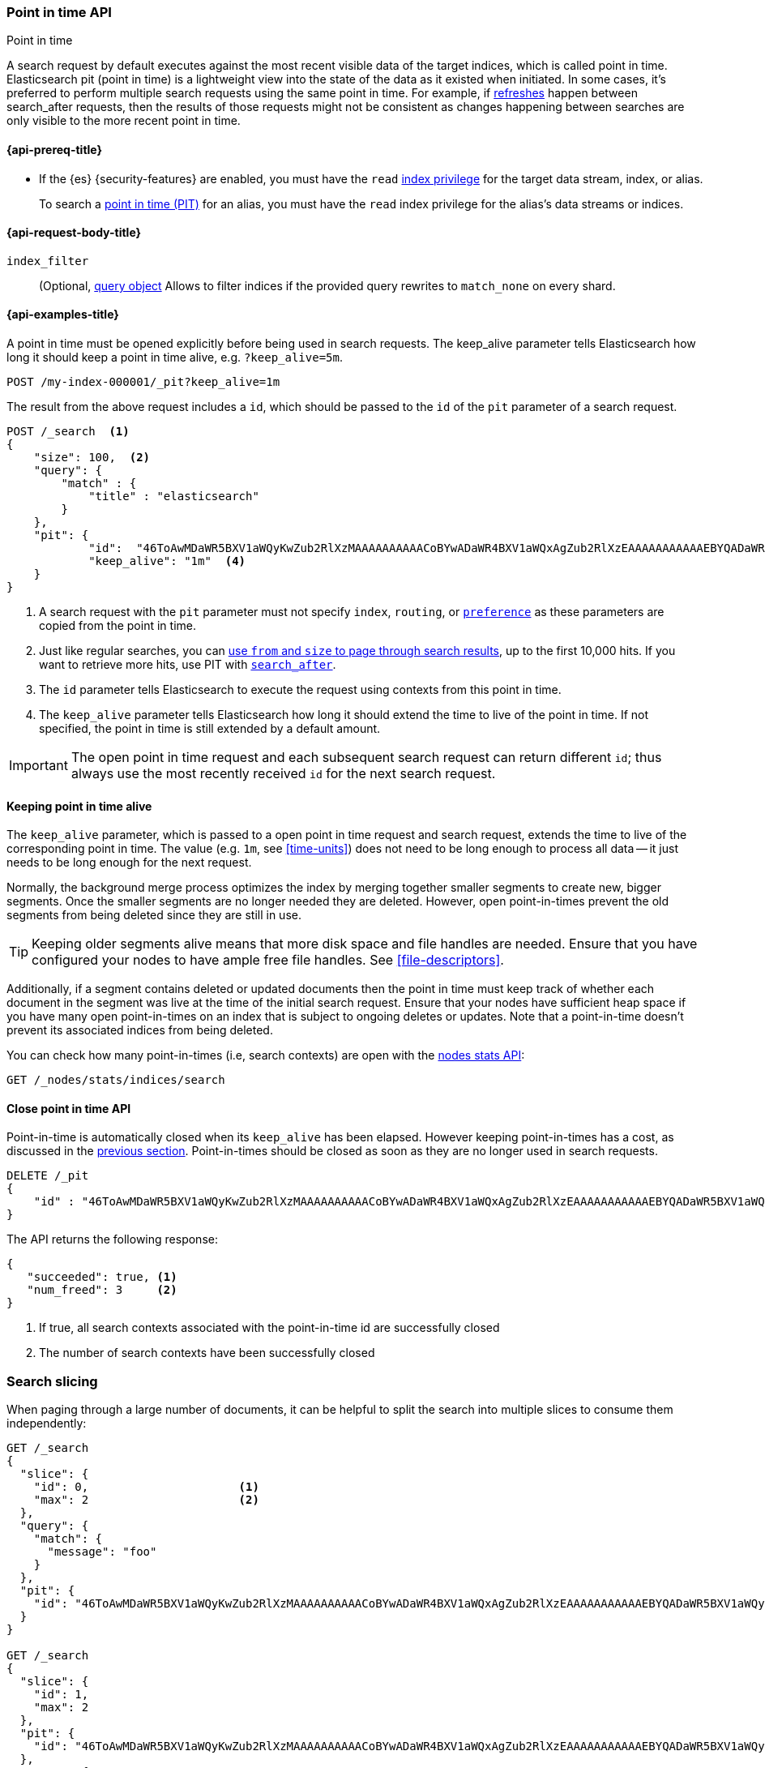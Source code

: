 [[point-in-time-api]]
=== Point in time API
++++
<titleabbrev>Point in time</titleabbrev>
++++

A search request by default executes against the most recent visible data of
the target indices, which is called point in time. Elasticsearch pit (point in time)
is a lightweight view into the state of the data as it existed when initiated.
In some cases, it's preferred to perform multiple search requests using
the same point in time. For example, if <<indices-refresh,refreshes>> happen between
search_after requests, then the results of those requests might not be consistent as
changes happening between searches are only visible to the more recent point in time.

[[point-in-time-api-prereqs]]
==== {api-prereq-title}

* If the {es} {security-features} are enabled, you must have the `read`
<<privileges-list-indices,index privilege>> for the target data stream, index,
or alias.
+
To search a <<point-in-time-api,point in time (PIT)>> for an alias, you
must have the `read` index privilege for the alias's data streams or indices.

[[point-in-time-api-request-body]]
==== {api-request-body-title}

`index_filter`::
(Optional,  <<query-dsl,query object>> Allows to filter indices if the provided
query rewrites to `match_none` on every shard.

[[point-in-time-api-example]]
==== {api-examples-title}

A point in time must be opened explicitly before being used in search requests. The
keep_alive parameter tells Elasticsearch how long it should keep a point in time alive,
e.g. `?keep_alive=5m`.

[source,console]
--------------------------------------------------
POST /my-index-000001/_pit?keep_alive=1m
--------------------------------------------------
// TEST[setup:my_index]

The result from the above request includes a `id`, which should
be passed to the `id` of the `pit` parameter of a search request.

[source,console]
--------------------------------------------------
POST /_search  <1>
{
    "size": 100,  <2>
    "query": {
        "match" : {
            "title" : "elasticsearch"
        }
    },
    "pit": {
	    "id":  "46ToAwMDaWR5BXV1aWQyKwZub2RlXzMAAAAAAAAAACoBYwADaWR4BXV1aWQxAgZub2RlXzEAAAAAAAAAAAEBYQADaWR5BXV1aWQyKgZub2RlXzIAAAAAAAAAAAwBYgACBXV1aWQyAAAFdXVpZDEAAQltYXRjaF9hbGw_gAAAAA==", <3>
	    "keep_alive": "1m"  <4>
    }
}
--------------------------------------------------
// TEST[catch:unavailable]

<1> A search request with the `pit` parameter must not specify `index`, `routing`,
or <<search-preference,`preference`>>
as these parameters are copied from the point in time.
<2> Just like regular searches, you can <<paginate-search-results,use `from` and
`size` to page through search results>>, up to the first 10,000 hits. If you
want to retrieve more hits, use PIT with <<search-after,`search_after`>>.
<3> The `id` parameter tells Elasticsearch to execute the request using contexts
from this point in time.
<4> The `keep_alive` parameter tells Elasticsearch how long it should extend
the time to live of the point in time. If not specified, the point in time is
still extended by a default amount.

IMPORTANT: The open point in time request and each subsequent search request can
return different `id`; thus always use the most recently received `id` for the
next search request.

[[point-in-time-keep-alive]]
==== Keeping point in time alive
The `keep_alive` parameter, which is passed to a open point in time request and
search request, extends the time to live of the corresponding point in time.
The value (e.g. `1m`, see <<time-units>>) does not need to be long enough to
process all data -- it just needs to be long enough for the next request.

Normally, the background merge process optimizes the index by merging together
smaller segments to create new, bigger segments. Once the smaller segments are
no longer needed they are deleted. However, open point-in-times prevent the
old segments from being deleted since they are still in use.

TIP: Keeping older segments alive means that more disk space and file handles
are needed. Ensure that you have configured your nodes to have ample free file
handles. See <<file-descriptors>>.

Additionally, if a segment contains deleted or updated documents then the
point in time must keep track of whether each document in the segment was live at
the time of the initial search request. Ensure that your nodes have sufficient heap
space if you have many open point-in-times on an index that is subject to ongoing
deletes or updates. Note that a point-in-time doesn't prevent its associated indices
from being deleted.

You can check how many point-in-times (i.e, search contexts) are open with the
<<cluster-nodes-stats,nodes stats API>>:

[source,console]
---------------------------------------
GET /_nodes/stats/indices/search
---------------------------------------

[[close-point-in-time-api]]
==== Close point in time API

Point-in-time is automatically closed when its `keep_alive` has
been elapsed. However keeping point-in-times has a cost, as discussed in the
<<point-in-time-keep-alive,previous section>>. Point-in-times should be closed
as soon as they are no longer used in search requests.

[source,console]
---------------------------------------
DELETE /_pit
{
    "id" : "46ToAwMDaWR5BXV1aWQyKwZub2RlXzMAAAAAAAAAACoBYwADaWR4BXV1aWQxAgZub2RlXzEAAAAAAAAAAAEBYQADaWR5BXV1aWQyKgZub2RlXzIAAAAAAAAAAAwBYgACBXV1aWQyAAAFdXVpZDEAAQltYXRjaF9hbGw_gAAAAA=="
}
---------------------------------------
// TEST[catch:missing]

The API returns the following response:

[source,console-result]
--------------------------------------------------
{
   "succeeded": true, <1>
   "num_freed": 3     <2>
}
--------------------------------------------------
// TESTRESPONSE[s/"succeeded": true/"succeeded": $body.succeeded/]
// TESTRESPONSE[s/"num_freed": 3/"num_freed": $body.num_freed/]

<1> If true, all search contexts associated with the point-in-time id are successfully closed
<2> The number of search contexts have been successfully closed

[discrete]
[[search-slicing]]
=== Search slicing

When paging through a large number of documents, it can be helpful to split the search into multiple slices
to consume them independently:

[source,console]
--------------------------------------------------
GET /_search
{
  "slice": {
    "id": 0,                      <1>
    "max": 2                      <2>
  },
  "query": {
    "match": {
      "message": "foo"
    }
  },
  "pit": {
    "id": "46ToAwMDaWR5BXV1aWQyKwZub2RlXzMAAAAAAAAAACoBYwADaWR4BXV1aWQxAgZub2RlXzEAAAAAAAAAAAEBYQADaWR5BXV1aWQyKgZub2RlXzIAAAAAAAAAAAwBYgACBXV1aWQyAAAFdXVpZDEAAQltYXRjaF9hbGw_gAAAAA=="
  }
}

GET /_search
{
  "slice": {
    "id": 1,
    "max": 2
  },
  "pit": {
    "id": "46ToAwMDaWR5BXV1aWQyKwZub2RlXzMAAAAAAAAAACoBYwADaWR4BXV1aWQxAgZub2RlXzEAAAAAAAAAAAEBYQADaWR5BXV1aWQyKgZub2RlXzIAAAAAAAAAAAwBYgACBXV1aWQyAAAFdXVpZDEAAQltYXRjaF9hbGw_gAAAAA=="
  },
  "query": {
    "match": {
      "message": "foo"
    }
  }
}
--------------------------------------------------
// TEST[skip:both calls will throw errors]

<1> The id of the slice
<2> The maximum number of slices

The result from the first request returns documents belonging to the first slice (id: 0) and the
result from the second request returns documents in the second slice. Since the maximum number of
slices is set to 2 the union of the results of the two requests is equivalent to the results of a
point-in-time search without slicing. By default the splitting is done first on the shards, then
locally on each shard. The local splitting partitions the shard into contiguous ranges based on
Lucene document IDs.

For instance if the number of shards is equal to 2 and the user requested 4 slices then the slices
0 and 2 are assigned to the first shard and the slices 1 and 3 are assigned to the second shard.

IMPORTANT: The same point-in-time ID should be used for all slices. If different PIT IDs are used,
then slices can overlap and miss documents. This is because the splitting criterion is based on
Lucene document IDs, which are not stable across changes to the index.
